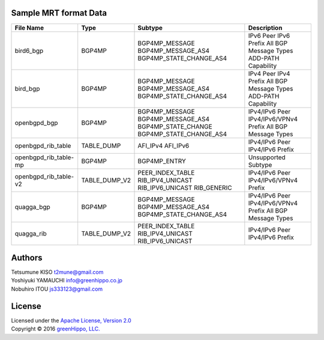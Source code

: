 Sample MRT format Data
----------------------

+-------------------------+-----------------+----------------------------+------------------------+
| File Name               | Type            | Subtype                    | Description            |
|                         |                 |                            |                        |
|                         |                 |                            |                        |
+=========================+=================+============================+========================+
| bird6\_bgp              | BGP4MP          | BGP4MP\_MESSAGE            | IPv6 Peer              |
|                         |                 | BGP4MP\_MESSAGE\_AS4       | IPv6 Prefix            |
|                         |                 | BGP4MP\_STATE\_CHANGE\_AS4 | All BGP Message Types  |
|                         |                 |                            | ADD-PATH Capability    |
+-------------------------+-----------------+----------------------------+------------------------+
| bird\_bgp               | BGP4MP          | BGP4MP\_MESSAGE            | IPv4 Peer              |
|                         |                 | BGP4MP\_MESSAGE\_AS4       | IPv4 Prefix            |
|                         |                 | BGP4MP\_STATE\_CHANGE\_AS4 | All BGP Message Types  |
|                         |                 |                            | ADD-PATH Capability    |
+-------------------------+-----------------+----------------------------+------------------------+
| openbgpd\_bgp           | BGP4MP          | BGP4MP\_MESSAGE            | IPv4/IPv6 Peer         |
|                         |                 | BGP4MP\_MESSAGE\_AS4       | IPv4/IPv6/VPNv4 Prefix |
|                         |                 | BGP4MP\_STATE\_CHANGE      | All BGP Message Types  |
|                         |                 | BGP4MP\_STATE\_CHANGE\_AS4 |                        |
+-------------------------+-----------------+----------------------------+------------------------+
| openbgpd\_rib\_table    | TABLE\_DUMP     | AFI\_IPv4                  | IPv4/IPv6 Peer         |
|                         |                 | AFI\_IPv6                  | IPv4/IPv6 Prefix       |
+-------------------------+-----------------+----------------------------+------------------------+
| openbgpd\_rib\_table-mp | BGP4MP          | BGP4MP\_ENTRY              | Unsupported Subtype    |
+-------------------------+-----------------+----------------------------+------------------------+
| openbgpd\_rib\_table-v2 | TABLE\_DUMP\_V2 | PEER\_INDEX\_TABLE         | IPv4/IPv6 Peer         |
|                         |                 | RIB\_IPV4\_UNICAST         | IPv4/IPv6/VPNv4 Prefix |
|                         |                 | RIB\_IPV6\_UNICAST         |                        |
|                         |                 | RIB\_GENERIC               |                        |
+-------------------------+-----------------+----------------------------+------------------------+
| quagga\_bgp             | BGP4MP          | BGP4MP\_MESSAGE            | IPv4/IPv6 Peer         |
|                         |                 | BGP4MP\_MESSAGE\_AS4       | IPv4/IPv6/VPNv4 Prefix |
|                         |                 | BGP4MP\_STATE\_CHANGE\_AS4 | All BGP Message Types  |
+-------------------------+-----------------+----------------------------+------------------------+
| quagga\_rib             | TABLE\_DUMP\_V2 | PEER\_INDEX\_TABLE         | IPv4/IPv6 Peer         |
|                         |                 | RIB\_IPV4\_UNICAST         | IPv4/IPv6 Prefix       |
|                         |                 | RIB\_IPV6\_UNICAST         |                        |
+-------------------------+-----------------+----------------------------+------------------------+

Authors
-------

| Tetsumune KISO t2mune@gmail.com
| Yoshiyuki YAMAUCHI info@greenhippo.co.jp
| Nobuhiro ITOU js333123@gmail.com

License
-------

| Licensed under the `Apache License, Version 2.0`_
| Copyright © 2016 `greenHippo, LLC.`_

.. _`Apache License, Version 2.0`: http://www.apache.org/licenses/LICENSE-2.0
.. _`GreenHippo, LLC.`: http://greenhippo.co.jp
